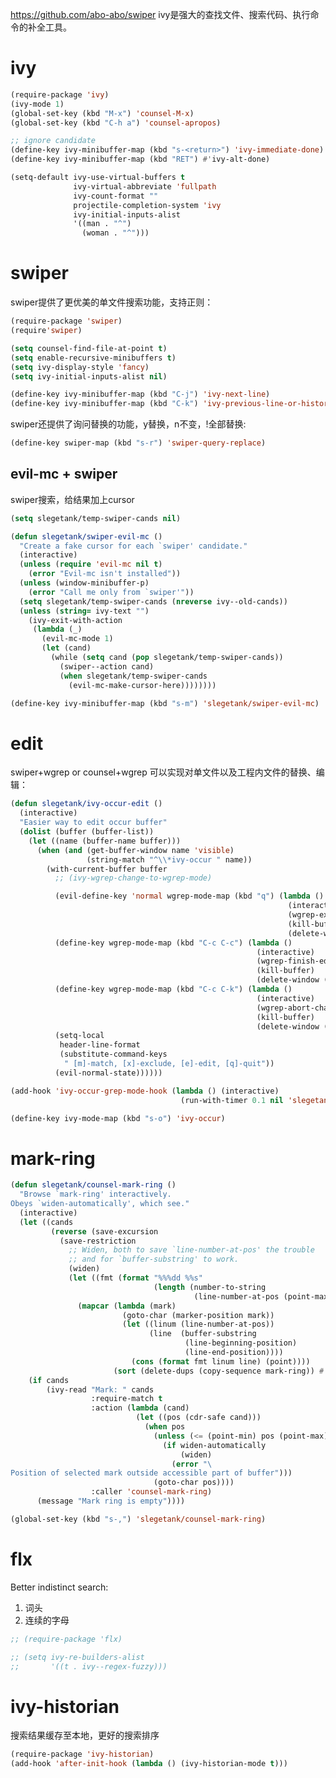 https://github.com/abo-abo/swiper
ivy是强大的查找文件、搜索代码、执行命令的补全工具。
* ivy
#+BEGIN_SRC emacs-lisp
  (require-package 'ivy)
  (ivy-mode 1)
  (global-set-key (kbd "M-x") 'counsel-M-x)
  (global-set-key (kbd "C-h a") 'counsel-apropos)

  ;; ignore candidate
  (define-key ivy-minibuffer-map (kbd "s-<return>") 'ivy-immediate-done)
  (define-key ivy-minibuffer-map (kbd "RET") #'ivy-alt-done)

  (setq-default ivy-use-virtual-buffers t
                ivy-virtual-abbreviate 'fullpath
                ivy-count-format ""
                projectile-completion-system 'ivy
                ivy-initial-inputs-alist
                '((man . "^")
                  (woman . "^")))
#+END_SRC
* swiper
swiper提供了更优美的单文件搜索功能，支持正则：
#+BEGIN_SRC emacs-lisp
  (require-package 'swiper)
  (require'swiper)

  (setq counsel-find-file-at-point t)
  (setq enable-recursive-minibuffers t)
  (setq ivy-display-style 'fancy)
  (setq ivy-initial-inputs-alist nil)

  (define-key ivy-minibuffer-map (kbd "C-j") 'ivy-next-line)
  (define-key ivy-minibuffer-map (kbd "C-k") 'ivy-previous-line-or-history)
#+END_SRC

swiper还提供了询问替换的功能，y替换，n不变，!全部替换:
#+BEGIN_SRC emacs-lisp
  (define-key swiper-map (kbd "s-r") 'swiper-query-replace)
#+END_SRC
** evil-mc + swiper
swiper搜索，给结果加上cursor
#+BEGIN_SRC emacs-lisp
  (setq slegetank/temp-swiper-cands nil)

  (defun slegetank/swiper-evil-mc ()
    "Create a fake cursor for each `swiper' candidate."
    (interactive)
    (unless (require 'evil-mc nil t)
      (error "Evil-mc isn't installed"))
    (unless (window-minibuffer-p)
      (error "Call me only from `swiper'"))
    (setq slegetank/temp-swiper-cands (nreverse ivy--old-cands))
    (unless (string= ivy-text "")
      (ivy-exit-with-action
       (lambda (_)
         (evil-mc-mode 1)
         (let (cand)
           (while (setq cand (pop slegetank/temp-swiper-cands))
             (swiper--action cand)
             (when slegetank/temp-swiper-cands
               (evil-mc-make-cursor-here))))))))

  (define-key ivy-minibuffer-map (kbd "s-m") 'slegetank/swiper-evil-mc)
#+END_SRC

* edit
swiper+wgrep or counsel+wgrep 可以实现对单文件以及工程内文件的替换、编辑：
#+BEGIN_SRC emacs-lisp
  (defun slegetank/ivy-occur-edit ()
    (interactive)
    "Easier way to edit occur buffer"
    (dolist (buffer (buffer-list))
      (let ((name (buffer-name buffer)))
        (when (and (get-buffer-window name 'visible)
                   (string-match "^\\*ivy-occur " name))
          (with-current-buffer buffer
            ;; (ivy-wgrep-change-to-wgrep-mode)

            (evil-define-key 'normal wgrep-mode-map (kbd "q") (lambda ()
                                                                (interactive)
                                                                (wgrep-exit)
                                                                (kill-buffer)
                                                                (delete-window (selected-window))))
            (define-key wgrep-mode-map (kbd "C-c C-c") (lambda ()
                                                         (interactive)
                                                         (wgrep-finish-edit)
                                                         (kill-buffer)
                                                         (delete-window (selected-window))))
            (define-key wgrep-mode-map (kbd "C-c C-k") (lambda ()
                                                         (interactive)
                                                         (wgrep-abort-changes)
                                                         (kill-buffer)
                                                         (delete-window (selected-window))))
            (setq-local
             header-line-format
             (substitute-command-keys
              " [m]-match, [x]-exclude, [e]-edit, [q]-quit"))
            (evil-normal-state))))))

  (add-hook 'ivy-occur-grep-mode-hook (lambda () (interactive)
                                        (run-with-timer 0.1 nil 'slegetank/ivy-occur-edit)))

  (define-key ivy-mode-map (kbd "s-o") 'ivy-occur)
#+END_SRC

* mark-ring
#+BEGIN_SRC emacs-lisp
  (defun slegetank/counsel-mark-ring ()
    "Browse `mark-ring' interactively.
  Obeys `widen-automatically', which see."
    (interactive)
    (let ((cands
           (reverse (save-excursion
             (save-restriction
               ;; Widen, both to save `line-number-at-pos' the trouble
               ;; and for `buffer-substring' to work.
               (widen)
               (let ((fmt (format "%%%dd %%s"
                                  (length (number-to-string
                                           (line-number-at-pos (point-max)))))))
                 (mapcar (lambda (mark)
                           (goto-char (marker-position mark))
                           (let ((linum (line-number-at-pos))
                                 (line  (buffer-substring
                                         (line-beginning-position)
                                         (line-end-position))))
                             (cons (format fmt linum line) (point))))
                         (sort (delete-dups (copy-sequence mark-ring)) #'<))))))))
      (if cands
          (ivy-read "Mark: " cands
                    :require-match t
                    :action (lambda (cand)
                              (let ((pos (cdr-safe cand)))
                                (when pos
                                  (unless (<= (point-min) pos (point-max))
                                    (if widen-automatically
                                        (widen)
                                      (error "\
  Position of selected mark outside accessible part of buffer")))
                                  (goto-char pos))))
                    :caller 'counsel-mark-ring)
        (message "Mark ring is empty"))))

  (global-set-key (kbd "s-,") 'slegetank/counsel-mark-ring)
#+END_SRC
* flx
Better indistinct search:
1. 词头
2. 连续的字母

#+BEGIN_SRC emacs-lisp
  ;; (require-package 'flx)

  ;; (setq ivy-re-builders-alist
  ;;       '((t . ivy--regex-fuzzy)))
#+END_SRC

* ivy-historian
搜索结果缓存至本地，更好的搜索排序
#+BEGIN_SRC emacs-lisp
  (require-package 'ivy-historian)
  (add-hook 'after-init-hook (lambda () (ivy-historian-mode t)))
#+END_SRC
